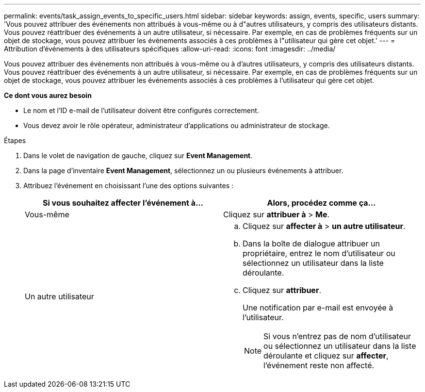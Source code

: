 ---
permalink: events/task_assign_events_to_specific_users.html 
sidebar: sidebar 
keywords: assign, events, specific, users 
summary: 'Vous pouvez attribuer des événements non attribués à vous-même ou à d"autres utilisateurs, y compris des utilisateurs distants. Vous pouvez réattribuer des événements à un autre utilisateur, si nécessaire. Par exemple, en cas de problèmes fréquents sur un objet de stockage, vous pouvez attribuer les événements associés à ces problèmes à l"utilisateur qui gère cet objet.' 
---
= Attribution d'événements à des utilisateurs spécifiques
:allow-uri-read: 
:icons: font
:imagesdir: ../media/


[role="lead"]
Vous pouvez attribuer des événements non attribués à vous-même ou à d'autres utilisateurs, y compris des utilisateurs distants. Vous pouvez réattribuer des événements à un autre utilisateur, si nécessaire. Par exemple, en cas de problèmes fréquents sur un objet de stockage, vous pouvez attribuer les événements associés à ces problèmes à l'utilisateur qui gère cet objet.

*Ce dont vous aurez besoin*

* Le nom et l'ID e-mail de l'utilisateur doivent être configurés correctement.
* Vous devez avoir le rôle opérateur, administrateur d'applications ou administrateur de stockage.


.Étapes
. Dans le volet de navigation de gauche, cliquez sur *Event Management*.
. Dans la page d'inventaire *Event Management*, sélectionnez un ou plusieurs événements à attribuer.
. Attribuez l'événement en choisissant l'une des options suivantes :
+
|===
| Si vous souhaitez affecter l'événement à... | Alors, procédez comme ça... 


 a| 
Vous-même
 a| 
Cliquez sur *attribuer à* > *Me*.



 a| 
Un autre utilisateur
 a| 
.. Cliquez sur *affecter à* > *un autre utilisateur*.
.. Dans la boîte de dialogue attribuer un propriétaire, entrez le nom d'utilisateur ou sélectionnez un utilisateur dans la liste déroulante.
.. Cliquez sur *attribuer*.
+
Une notification par e-mail est envoyée à l'utilisateur.

+
[NOTE]
====
Si vous n'entrez pas de nom d'utilisateur ou sélectionnez un utilisateur dans la liste déroulante et cliquez sur *affecter*, l'événement reste non affecté.

====


|===


